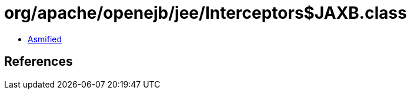 = org/apache/openejb/jee/Interceptors$JAXB.class

 - link:Interceptors$JAXB-asmified.java[Asmified]

== References

